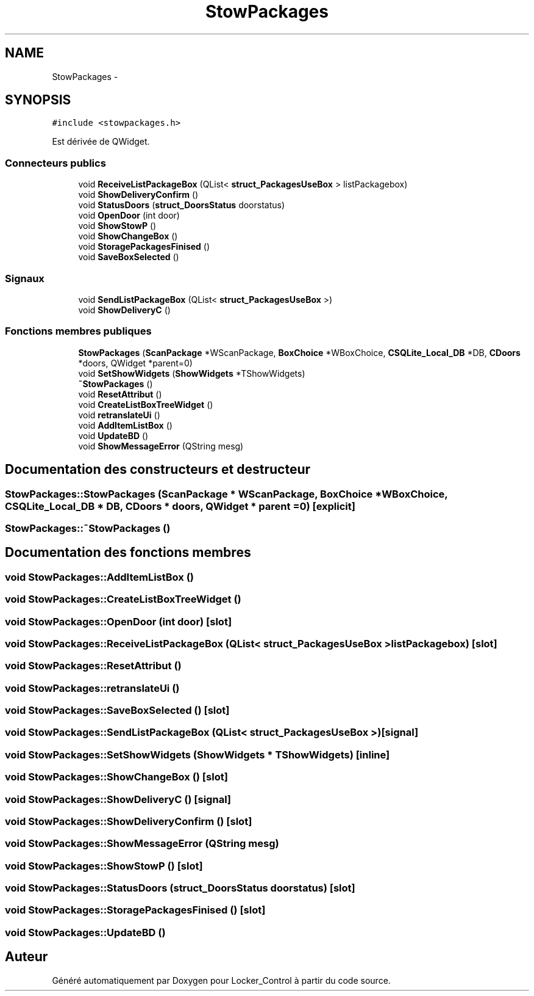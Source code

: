 .TH "StowPackages" 3 "Vendredi 8 Mai 2015" "Version 1.2.2" "Locker_Control" \" -*- nroff -*-
.ad l
.nh
.SH NAME
StowPackages \- 
.SH SYNOPSIS
.br
.PP
.PP
\fC#include <stowpackages\&.h>\fP
.PP
Est dérivée de QWidget\&.
.SS "Connecteurs publics"

.in +1c
.ti -1c
.RI "void \fBReceiveListPackageBox\fP (QList< \fBstruct_PackagesUseBox\fP > listPackagebox)"
.br
.ti -1c
.RI "void \fBShowDeliveryConfirm\fP ()"
.br
.ti -1c
.RI "void \fBStatusDoors\fP (\fBstruct_DoorsStatus\fP doorstatus)"
.br
.ti -1c
.RI "void \fBOpenDoor\fP (int door)"
.br
.ti -1c
.RI "void \fBShowStowP\fP ()"
.br
.ti -1c
.RI "void \fBShowChangeBox\fP ()"
.br
.ti -1c
.RI "void \fBStoragePackagesFinised\fP ()"
.br
.ti -1c
.RI "void \fBSaveBoxSelected\fP ()"
.br
.in -1c
.SS "Signaux"

.in +1c
.ti -1c
.RI "void \fBSendListPackageBox\fP (QList< \fBstruct_PackagesUseBox\fP >)"
.br
.ti -1c
.RI "void \fBShowDeliveryC\fP ()"
.br
.in -1c
.SS "Fonctions membres publiques"

.in +1c
.ti -1c
.RI "\fBStowPackages\fP (\fBScanPackage\fP *WScanPackage, \fBBoxChoice\fP *WBoxChoice, \fBCSQLite_Local_DB\fP *DB, \fBCDoors\fP *doors, QWidget *parent=0)"
.br
.ti -1c
.RI "void \fBSetShowWidgets\fP (\fBShowWidgets\fP *TShowWidgets)"
.br
.ti -1c
.RI "\fB~StowPackages\fP ()"
.br
.ti -1c
.RI "void \fBResetAttribut\fP ()"
.br
.ti -1c
.RI "void \fBCreateListBoxTreeWidget\fP ()"
.br
.ti -1c
.RI "void \fBretranslateUi\fP ()"
.br
.ti -1c
.RI "void \fBAddItemListBox\fP ()"
.br
.ti -1c
.RI "void \fBUpdateBD\fP ()"
.br
.ti -1c
.RI "void \fBShowMessageError\fP (QString mesg)"
.br
.in -1c
.SH "Documentation des constructeurs et destructeur"
.PP 
.SS "StowPackages::StowPackages (\fBScanPackage\fP * WScanPackage, \fBBoxChoice\fP * WBoxChoice, \fBCSQLite_Local_DB\fP * DB, \fBCDoors\fP * doors, QWidget * parent = \fC0\fP)\fC [explicit]\fP"

.SS "StowPackages::~StowPackages ()"

.SH "Documentation des fonctions membres"
.PP 
.SS "void StowPackages::AddItemListBox ()"

.SS "void StowPackages::CreateListBoxTreeWidget ()"

.SS "void StowPackages::OpenDoor (int door)\fC [slot]\fP"

.SS "void StowPackages::ReceiveListPackageBox (QList< \fBstruct_PackagesUseBox\fP > listPackagebox)\fC [slot]\fP"

.SS "void StowPackages::ResetAttribut ()"

.SS "void StowPackages::retranslateUi ()"

.SS "void StowPackages::SaveBoxSelected ()\fC [slot]\fP"

.SS "void StowPackages::SendListPackageBox (QList< \fBstruct_PackagesUseBox\fP >)\fC [signal]\fP"

.SS "void StowPackages::SetShowWidgets (\fBShowWidgets\fP * TShowWidgets)\fC [inline]\fP"

.SS "void StowPackages::ShowChangeBox ()\fC [slot]\fP"

.SS "void StowPackages::ShowDeliveryC ()\fC [signal]\fP"

.SS "void StowPackages::ShowDeliveryConfirm ()\fC [slot]\fP"

.SS "void StowPackages::ShowMessageError (QString mesg)"

.SS "void StowPackages::ShowStowP ()\fC [slot]\fP"

.SS "void StowPackages::StatusDoors (\fBstruct_DoorsStatus\fP doorstatus)\fC [slot]\fP"

.SS "void StowPackages::StoragePackagesFinised ()\fC [slot]\fP"

.SS "void StowPackages::UpdateBD ()"


.SH "Auteur"
.PP 
Généré automatiquement par Doxygen pour Locker_Control à partir du code source\&.

